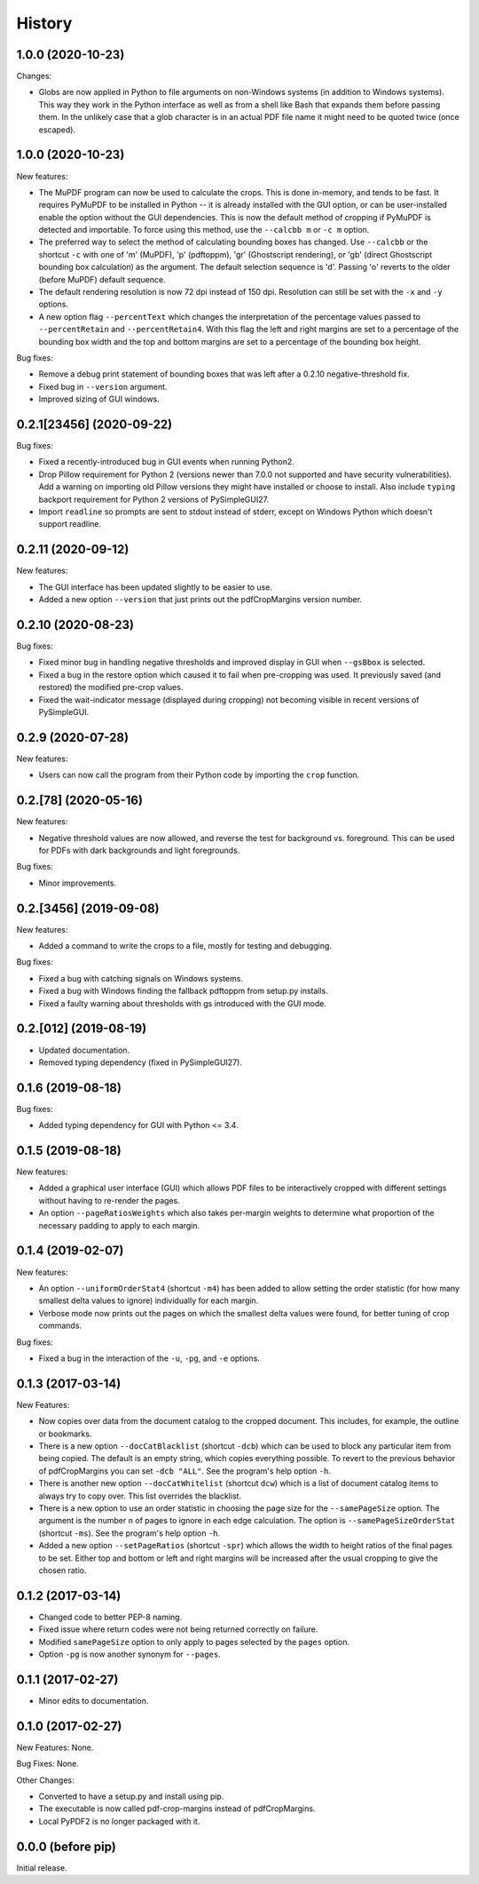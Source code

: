 .. :changelog:

History
=======

1.0.0 (2020-10-23)
------------------

Changes:

* Globs are now applied in Python to file arguments on non-Windows systems (in
  addition to Windows systems).  This way they work in the Python interface as
  well as from a shell like Bash that expands them before passing them.  In the
  unlikely case that a glob character is in an actual PDF file name it might
  need to be quoted twice (once escaped).

1.0.0 (2020-10-23)
------------------

New features:

* The MuPDF program can now be used to calculate the crops.  This is done
  in-memory, and tends to be fast.  It requires PyMuPDF to be installed in
  Python -- it is already installed with the GUI option, or can be
  user-installed enable the option without the GUI dependencies. This is now
  the default method of cropping if PyMuPDF is detected and importable.  To
  force using this method, use the ``--calcbb m`` or ``-c m`` option.

* The preferred way to select the method of calculating bounding boxes has
  changed.  Use ``--calcbb`` or the shortcut ``-c`` with one of 'm' (MuPDF),
  'p' (pdftoppm), 'gr' (Ghostscript rendering), or 'gb' (direct Ghostscript
  bounding box calculation) as the argument.  The default selection sequence is
  'd'.  Passing 'o' reverts to the older (before MuPDF) default sequence.

* The default rendering resolution is now 72 dpi instead of 150 dpi.
  Resolution can still be set with the ``-x`` and ``-y`` options.

* A new option flag ``--percentText`` which changes the interpretation of
  the percentage values passed to ``--percentRetain`` and ``--percentRetain4``.
  With this flag the left and right margins are set to a percentage of the
  bounding box width and the top and bottom margins are set to a percentage
  of the bounding box height.

Bug fixes:

* Remove a debug print statement of bounding boxes that was left after a 0.2.10
  negative-threshold fix.

* Fixed bug in ``--version`` argument.

* Improved sizing of GUI windows.

0.2.1[23456] (2020-09-22)
-------------------------

Bug fixes:

* Fixed a recently-introduced bug in GUI events when running Python2.

* Drop Pillow requirement for Python 2 (versions newer than 7.0.0 not supported
  and have security vulnerabilities).  Add a warning on importing old Pillow
  versions they might have installed or choose to install.  Also include
  ``typing`` backport requirement for Python 2 versions of PySimpleGUI27.

* Import ``readline`` so prompts are sent to stdout instead of stderr, except
  on Windows Python which doesn't support readline.

0.2.11 (2020-09-12)
-------------------

New features:

* The GUI interface has been updated slightly to be easier to use.

* Added a new option ``--version`` that just prints out the pdfCropMargins
  version number.

0.2.10 (2020-08-23)
-------------------

Bug fixes:

* Fixed minor bug in handling negative thresholds and improved display in GUI when
  ``--gsBbox`` is selected.

* Fixed a bug in the restore option which caused it to fail when pre-cropping was
  used.  It previously saved (and restored) the modified pre-crop values.

* Fixed the wait-indicator message (displayed during cropping) not becoming
  visible in recent versions of PySimpleGUI.

0.2.9 (2020-07-28)
------------------

New features:

* Users can now call the program from their Python code by importing the ``crop``
  function.

0.2.[78] (2020-05-16)
---------------------

New features:

* Negative threshold values are now allowed, and reverse the test for
  background vs. foreground.  This can be used for PDFs with dark backgrounds
  and light foregrounds.

Bug fixes:

* Minor improvements.

0.2.[3456] (2019-09-08)
-----------------------

New features:

* Added a command to write the crops to a file, mostly for testing and debugging.

Bug fixes:

* Fixed a bug with catching signals on Windows systems.

* Fixed a bug with Windows finding the fallback pdftoppm from setup.py installs.

* Fixed a faulty warning about thresholds with gs introduced with the GUI mode.

0.2.[012] (2019-08-19)
-------------------------

* Updated documentation.

* Removed typing dependency (fixed in PySimpleGUI27).

0.1.6 (2019-08-18)
------------------

Bug fixes:

* Added typing dependency for GUI with Python <= 3.4.

0.1.5 (2019-08-18)
------------------

New features:

* Added a graphical user interface (GUI) which allows PDF files to be interactively
  cropped with different settings without having to re-render the pages.

* An option ``--pageRatiosWeights`` which also takes per-margin weights to determine
  what proportion of the necessary padding to apply to each margin.

0.1.4 (2019-02-07)
------------------

New features:

* An option ``--uniformOrderStat4`` (shortcut ``-m4``) has been added to allow
  setting the order statistic (for how many smallest delta values to ignore)
  individually for each margin.

* Verbose mode now prints out the pages on which the smallest delta values were
  found, for better tuning of crop commands.

Bug fixes:

* Fixed a bug in the interaction of the ``-u``, ``-pg``, and ``-e`` options.

0.1.3 (2017-03-14)
------------------

New Features:

* Now copies over data from the document catalog to the cropped document.
  This includes, for example, the outline or bookmarks.

* There is a new option ``--docCatBlacklist`` (shortcut ``-dcb``) which can
  be used to block any particular item from being copied.  The default is
  an empty string, which copies everything possible.  To revert to the
  previous behavior of pdfCropMargins you can set ``-dcb "ALL"``.  See
  the program's help option ``-h``.

* There is another new option ``--docCatWhitelist`` (shortcut ``dcw``) which
  is a list of document catalog items to always try to copy over.  This
  list overrides the blacklist.

* There is a new option to use an order statistic in choosing the page size for
  the ``--samePageSize`` option.  The argument is the number ``n`` of pages to
  ignore in each edge calculation.  The option is ``--samePageSizeOrderStat``
  (shortcut ``-ms``).  See the program's help option ``-h``.

* Added a new option ``--setPageRatios`` (shortcut ``-spr``) which allows the
  width to height ratios of the final pages to be set.  Either top and bottom
  or left and right margins will be increased after the usual cropping to
  give the chosen ratio.

0.1.2 (2017-03-14)
------------------

* Changed code to better PEP-8 naming.

* Fixed issue where return codes were not being returned correctly on failure.

* Modified ``samePageSize`` option to only apply to pages selected by the ``pages`` option.

* Option ``-pg`` is now another synonym for ``--pages``.

0.1.1 (2017-02-27)
------------------

* Minor edits to documentation.

0.1.0 (2017-02-27)
------------------

New Features: None.

Bug Fixes: None.

Other Changes:

* Converted to have a setup.py and install using pip.

* The executable is now called pdf-crop-margins instead of pdfCropMargins.

* Local PyPDF2 is no longer packaged with it.

0.0.0 (before pip)
------------------

Initial release.

